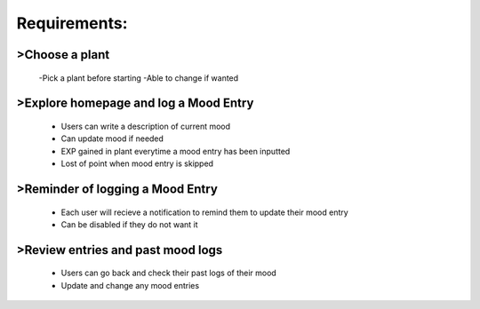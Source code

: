 Requirements:
=============

>Choose a plant
---------------
  -Pick a plant before starting
  -Able to change if wanted

>Explore homepage and log a Mood Entry
--------------------------------------
  - Users can write a description of current mood
  - Can update mood if needed
  - EXP gained in plant everytime a mood entry has been inputted
  - Lost of point when mood entry is skipped

>Reminder of logging a Mood Entry
---------------------------------
  - Each user will recieve a notification to remind them to update their mood entry
  - Can be disabled if they do not want it

>Review entries and past mood logs
----------------------------------
  - Users can go back and check their past logs of their mood
  - Update and change any mood entries
